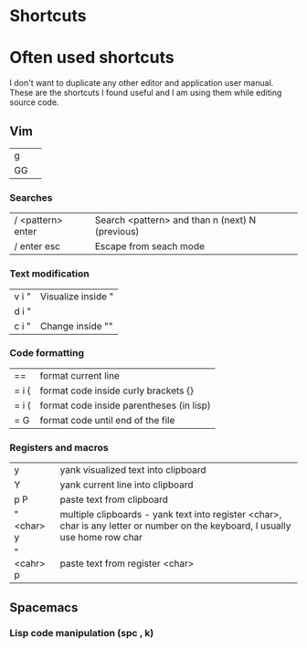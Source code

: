 * Shortcuts


* Often used shortcuts

I don't want to duplicate any other editor and application user manual.
These are the shortcuts I found useful and I am using them while editing source code.

** Vim

|------------+---------------------------------------------------------------------------------------------------------------------------------|
| g          |                                                                                                                                 |
| GG         |                                                                                                                                 |

*** Searches

|-------------------+-------------------------------------------------|
| / <pattern> enter | Search <pattern> and than n (next) N (previous) |
| / enter esc       | Escape from seach mode                          |

*** Text modification

|-------+--------------------|
| v i " | Visualize inside " |
| d i " |                    |
| c i " | Change inside ""   |

*** Code formatting

|----------+------------------------------------------|
| ==       | format current line                      |
| = i {    | format code inside curly brackets {}     |
| = i (    | format code inside parentheses (in lisp) |
| = G      | format code until end of the file        |

*** Registers and macros

|------------+---------------------------------------------------------------------------------------------------------------------------------|
| y          | yank visualized text into clipboard                                                                                             |
| Y          | yank current line into clipboard                                                                                                |
| p P        | paste text from clipboard                                                                                                       |
| " <char> y | multiple clipboards - yank text into register <char>, char is any letter or number on the keyboard, I usually use home row char |
| " <cahr> p | paste text from register <char>                                                                                                 |

** Spacemacs

*** Lisp code manipulation (spc , k)
